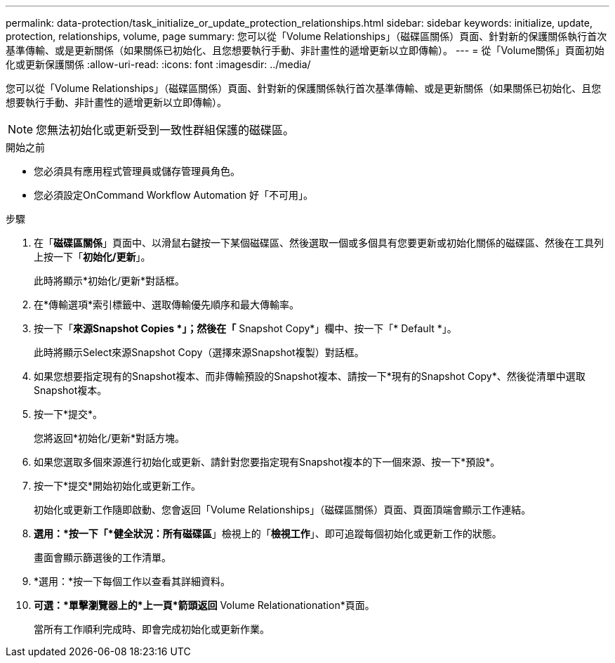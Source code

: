 ---
permalink: data-protection/task_initialize_or_update_protection_relationships.html 
sidebar: sidebar 
keywords: initialize, update, protection, relationships, volume, page 
summary: 您可以從「Volume Relationships」（磁碟區關係）頁面、針對新的保護關係執行首次基準傳輸、或是更新關係（如果關係已初始化、且您想要執行手動、非計畫性的遞增更新以立即傳輸）。 
---
= 從「Volume關係」頁面初始化或更新保護關係
:allow-uri-read: 
:icons: font
:imagesdir: ../media/


[role="lead"]
您可以從「Volume Relationships」（磁碟區關係）頁面、針對新的保護關係執行首次基準傳輸、或是更新關係（如果關係已初始化、且您想要執行手動、非計畫性的遞增更新以立即傳輸）。


NOTE: 您無法初始化或更新受到一致性群組保護的磁碟區。

.開始之前
* 您必須具有應用程式管理員或儲存管理員角色。
* 您必須設定OnCommand Workflow Automation 好「不可用」。


.步驟
. 在「*磁碟區關係*」頁面中、以滑鼠右鍵按一下某個磁碟區、然後選取一個或多個具有您要更新或初始化關係的磁碟區、然後在工具列上按一下「*初始化/更新*」。
+
此時將顯示*初始化/更新*對話框。

. 在*傳輸選項*索引標籤中、選取傳輸優先順序和最大傳輸率。
. 按一下「*來源Snapshot Copies *」；然後在「* Snapshot Copy*」欄中、按一下「* Default *」。
+
此時將顯示Select來源Snapshot Copy（選擇來源Snapshot複製）對話框。

. 如果您想要指定現有的Snapshot複本、而非傳輸預設的Snapshot複本、請按一下*現有的Snapshot Copy*、然後從清單中選取Snapshot複本。
. 按一下*提交*。
+
您將返回*初始化/更新*對話方塊。

. 如果您選取多個來源進行初始化或更新、請針對您要指定現有Snapshot複本的下一個來源、按一下*預設*。
. 按一下*提交*開始初始化或更新工作。
+
初始化或更新工作隨即啟動、您會返回「Volume Relationships」（磁碟區關係）頁面、頁面頂端會顯示工作連結。

. *選用：*按一下「*健全狀況：所有磁碟區*」檢視上的「*檢視工作*」、即可追蹤每個初始化或更新工作的狀態。
+
畫面會顯示篩選後的工作清單。

. *選用：*按一下每個工作以查看其詳細資料。
. *可選：*單擊瀏覽器上的*上一頁*箭頭返回* Volume Relationationation*頁面。
+
當所有工作順利完成時、即會完成初始化或更新作業。


